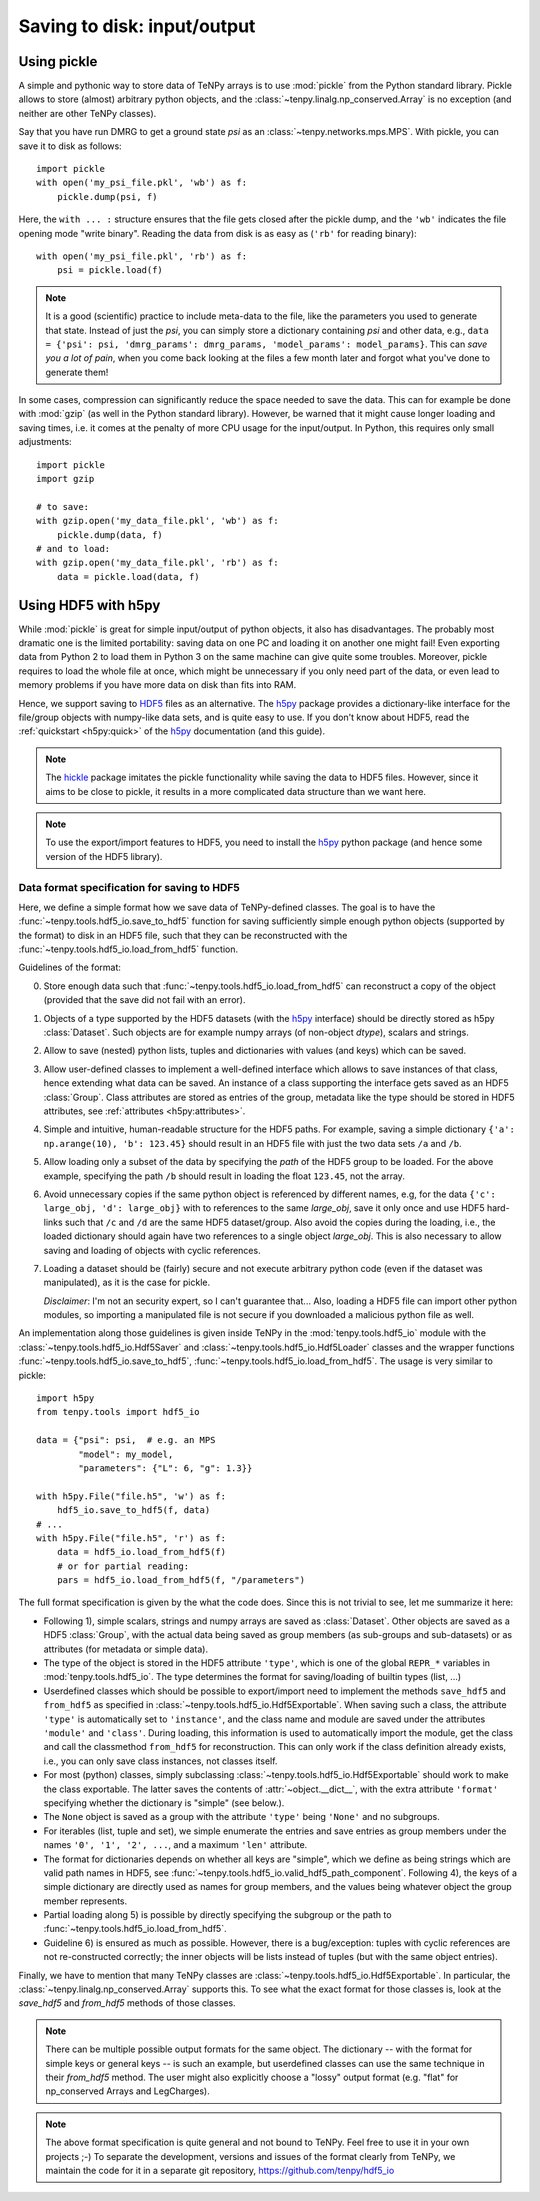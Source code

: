 Saving to disk: input/output
============================

.. This file is maintained in the repository https://github.com/tenpy/hdf5_io.git
.. It can be read online at https://tenpy.readthedocs.io/en/latest/intro/input_output.html

Using pickle
------------

A simple and pythonic way to store data of TeNPy arrays is to use :mod:`pickle` from the Python standard library.
Pickle allows to store (almost) arbitrary python objects,
and the :class:`~tenpy.linalg.np_conserved.Array` is no exception (and neither are other TeNPy classes).

Say that you have run DMRG to get a ground state `psi` as an :class:`~tenpy.networks.mps.MPS`.
With pickle, you can save it to disk as follows::

    import pickle
    with open('my_psi_file.pkl', 'wb') as f:
        pickle.dump(psi, f)

Here, the ``with ... :`` structure ensures that the file gets closed after the pickle dump, and the ``'wb'`` indicates
the file opening mode "write binary".
Reading the data from disk is as easy as (``'rb'`` for reading binary)::

    with open('my_psi_file.pkl', 'rb') as f:
        psi = pickle.load(f)

.. note ::
    It is a good (scientific) practice to include meta-data to the file, like the parameters you used to generate that state.
    Instead of just the `psi`, you can simply store a dictionary containing `psi` and other data, e.g., 
    ``data = {'psi': psi, 'dmrg_params': dmrg_params, 'model_params': model_params}``.
    This can *save you a lot of pain*, when you come back looking at the files a few month later and forgot what you've done to generate them!

In some cases, compression can significantly reduce the space needed to save the data.
This can for example be done with :mod:`gzip` (as well in the Python standard library).
However, be warned that it might cause longer loading and saving times, i.e. it comes at the penalty of more CPU usage for the input/output.
In Python, this requires only small adjustments::

    import pickle
    import gzip

    # to save:
    with gzip.open('my_data_file.pkl', 'wb') as f:
        pickle.dump(data, f)
    # and to load:
    with gzip.open('my_data_file.pkl', 'rb') as f:
        data = pickle.load(data, f)


Using HDF5 with h5py
--------------------

While :mod:`pickle` is great for simple input/output of python objects, it also has disadvantages. The probably most
dramatic one is the limited portability: saving data on one PC and loading it on another one might fail!
Even exporting data from Python 2 to load them in Python 3 on the same machine can give quite some troubles.
Moreover, pickle requires to load the whole file at once, which might be unnecessary if you only need part of the data,
or even lead to memory problems if you have more data on disk than fits into RAM.

Hence, we support saving to `HDF5 <https://portal.hdfgroup.org/display/HDF5/HDF5>`_ files as an alternative.
The `h5py <http://docs.h5py.org>`_ package provides a dictionary-like interface for the file/group objects with
numpy-like data sets, and is quite easy to use. 
If you don't know about HDF5, read the :ref:`quickstart <h5py:quick>` of the `h5py`_ documentation (and this guide).

.. note ::
    The `hickle <https://github.com/telegraphic/hickle>`_ package imitates the pickle functionality 
    while saving the data to HDF5 files.
    However, since it aims to be close to pickle, it results in a more complicated data structure than we want here.

.. note ::
    To use the export/import features to HDF5, you need to install the `h5py`_ python package 
    (and hence some version of the HDF5 library).

Data format specification for saving to HDF5
^^^^^^^^^^^^^^^^^^^^^^^^^^^^^^^^^^^^^^^^^^^^

Here, we define a simple format how we save data of TeNPy-defined classes.
The goal is to have the :func:`~tenpy.tools.hdf5_io.save_to_hdf5` function for saving sufficiently simple enough python
objects (supported by the format) to disk in an HDF5 file, such that they can be reconstructed with the :func:`~tenpy.tools.hdf5_io.load_from_hdf5` function.

Guidelines of the format:

0. Store enough data such that :func:`~tenpy.tools.hdf5_io.load_from_hdf5` can reconstruct a copy of the object
   (provided that the save did not fail with an error).
1. Objects of a type supported by the HDF5 datasets (with the `h5py`_ interface) should be directly stored as h5py :class:`Dataset`.
   Such objects are for example numpy arrays (of non-object `dtype`), scalars and strings.
2. Allow to save (nested) python lists, tuples and dictionaries with values (and keys) which can be saved.
3. Allow user-defined classes to implement a well-defined interface which allows to save instances of that class, hence extending what data can be saved.
   An instance of a class supporting the interface gets saved as an HDF5 :class:`Group`.
   Class attributes are stored as entries of the group, metadata like the type should be stored in HDF5 attributes, see :ref:`attributes <h5py:attributes>`.
4. Simple and intuitive, human-readable structure for the HDF5 paths.
   For example, saving a simple dictionary ``{'a': np.arange(10), 'b': 123.45}`` should result in an
   HDF5 file with just the two data sets ``/a`` and ``/b``. 
5. Allow loading only a subset of the data by specifying the `path` of the HDF5 group to be loaded.
   For the above example, specifying the path ``/b`` should result in loading the float ``123.45``, not the array.
6. Avoid unnecessary copies if the same python object is referenced by different names, e.g,
   for the data ``{'c': large_obj, 'd': large_obj}`` with to references to the same `large_obj`, save it only once and use HDF5 hard-links
   such that ``/c`` and ``/d`` are the same HDF5 dataset/group.
   Also avoid the copies during the loading, i.e., the loaded dictionary should again have two references to a single object `large_obj`.
   This is also necessary to allow saving and loading of objects with cyclic references.
7. Loading a dataset should be (fairly) secure and not execute arbitrary python code (even if the dataset was manipulated),
   as it is the case for pickle.

   *Disclaimer*: I'm not an security expert, so I can't guarantee that...
   Also, loading a HDF5 file can import other python modules, so importing
   a manipulated file is not secure if you downloaded a malicious python file as well.

An implementation along those guidelines is given inside TeNPy in the :mod:`tenpy.tools.hdf5_io` module with the
:class:`~tenpy.tools.hdf5_io.Hdf5Saver` and :class:`~tenpy.tools.hdf5_io.Hdf5Loader` classes
and the wrapper functions :func:`~tenpy.tools.hdf5_io.save_to_hdf5`, :func:`~tenpy.tools.hdf5_io.load_from_hdf5`.
The usage is very similar to pickle::

    import h5py
    from tenpy.tools import hdf5_io

    data = {"psi": psi,  # e.g. an MPS
            "model": my_model,
            "parameters": {"L": 6, "g": 1.3}}

    with h5py.File("file.h5", 'w') as f:
        hdf5_io.save_to_hdf5(f, data)
    # ...
    with h5py.File("file.h5", 'r') as f:
        data = hdf5_io.load_from_hdf5(f)
        # or for partial reading:
        pars = hdf5_io.load_from_hdf5(f, "/parameters")

The full format specification is given by the what the code does. Since this is not trivial to see, let me summarize it here:

- Following 1), simple scalars, strings and numpy arrays are saved as :class:`Dataset`. 
  Other objects are saved as a HDF5 :class:`Group`, with the actual data being saved as group members (as sub-groups and
  sub-datasets) or as attributes (for metadata or simple data).
- The type of the object is stored in the HDF5 attribute ``'type'``, which is one of the global ``REPR_*`` variables in
  :mod:`tenpy.tools.hdf5_io`. The type determines the format for saving/loading of builtin types (list, ...)
- Userdefined classes which should be possible to export/import need to implement the methods ``save_hdf5`` and ``from_hdf5``
  as specified in :class:`~tenpy.tools.hdf5_io.Hdf5Exportable`.
  When saving such a class, the attribute ``'type'`` is automatically set to ``'instance'``, and the class name and
  module are saved under the attributes ``'module'`` and ``'class'``. During loading, this information is used to 
  automatically import the module, get the class and call the classmethod ``from_hdf5`` for reconstruction.
  This can only work if the class definition already exists, i.e., you can only save class instances, not classes itself.
- For most (python) classes, simply subclassing :class:`~tenpy.tools.hdf5_io.Hdf5Exportable` should work to make the class exportable.
  The latter saves the contents of :attr:`~object.__dict__`, with the extra attribute ``'format'`` specifying 
  whether the dictionary is "simple" (see below.).
- The ``None`` object is saved as a group with the attribute ``'type'`` being ``'None'`` and no subgroups.
- For iterables (list, tuple and set), we simple enumerate the entries and save entries as group members under the
  names ``'0', '1', '2', ...``, and a maximum ``'len'`` attribute.
- The format for dictionaries depends on whether all keys are "simple", which we define as being strings which are valid
  path names in HDF5, see :func:`~tenpy.tools.hdf5_io.valid_hdf5_path_component`. 
  Following 4), the keys of a simple dictionary are directly used as names for group members, 
  and the values being whatever object the group member represents.
- Partial loading along 5) is possible by directly specifying the subgroup or the path to :func:`~tenpy.tools.hdf5_io.load_from_hdf5`.
- Guideline 6) is ensured as much as possible. However, there is a bug/exception: 
  tuples with cyclic references are not re-constructed correctly; the inner objects will be lists instead of tuples
  (but with the same object entries).

Finally, we have to mention that many TeNPy classes are :class:`~tenpy.tools.hdf5_io.Hdf5Exportable`.
In particular, the :class:`~tenpy.linalg.np_conserved.Array` supports this. 
To see what the exact format for those classes is, look at the `save_hdf5` and `from_hdf5` methods of those classes.

.. note ::
    There can be multiple possible output formats for the same object.
    The dictionary -- with the format for simple keys or general keys -- is such an example, 
    but userdefined classes can use the same technique in their `from_hdf5` method.
    The user might also explicitly choose a "lossy" output format (e.g. "flat" for np_conserved Arrays and LegCharges).

.. note ::
    The above format specification is quite general and not bound to TeNPy. Feel free to use it in your own projects ;-)
    To separate the development, versions and issues of the format clearly from TeNPy, we maintain the code for it in a separate git repository,
    https://github.com/tenpy/hdf5_io
